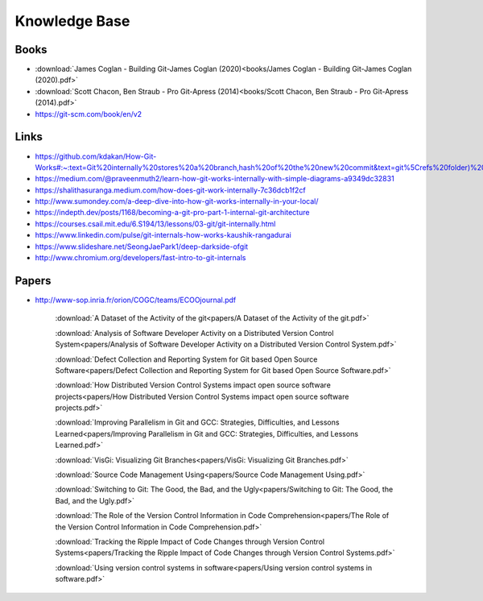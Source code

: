Knowledge Base
===============


Books
-----

* :download:`James Coglan - Building Git-James Coglan (2020)<books/James Coglan - Building Git-James Coglan (2020).pdf>`

* :download:`Scott Chacon, Ben Straub - Pro Git-Apress (2014)<books/Scott Chacon, Ben Straub - Pro Git-Apress (2014).pdf>`

* https://git-scm.com/book/en/v2


Links
-----

* https://github.com/kdakan/How-Git-Works#:~:text=Git%20internally%20stores%20a%20branch,hash%20of%20the%20new%20commit&text=git%5Crefs%20folder)%20with%20the,this%20is%20called%20fast%2Dforward)

* https://medium.com/@praveenmuth2/learn-how-git-works-internally-with-simple-diagrams-a9349dc32831

* https://shalithasuranga.medium.com/how-does-git-work-internally-7c36dcb1f2cf

* http://www.sumondey.com/a-deep-dive-into-how-git-works-internally-in-your-local/

* https://indepth.dev/posts/1168/becoming-a-git-pro-part-1-internal-git-architecture

* https://courses.csail.mit.edu/6.S194/13/lessons/03-git/git-internally.html

* https://www.linkedin.com/pulse/git-internals-how-works-kaushik-rangadurai

* https://www.slideshare.net/SeongJaePark1/deep-darkside-ofgit

* http://www.chromium.org/developers/fast-intro-to-git-internals





Papers
------

* http://www-sop.inria.fr/orion/COGC/teams/ECOOjournal.pdf

    :download:`A Dataset of the Activity of the git<papers/A Dataset of the Activity of the git.pdf>`

    :download:`Analysis of Software Developer Activity on a Distributed Version Control System<papers/Analysis of Software Developer Activity on a Distributed Version Control System.pdf>`

    :download:`Defect Collection and Reporting System for Git based Open Source Software<papers/Defect Collection and Reporting System for Git based Open Source Software.pdf>`

    :download:`How Distributed Version Control Systems impact open source software projects<papers/How Distributed Version Control Systems impact open source software projects.pdf>`

    :download:`Improving Parallelism in Git and GCC: Strategies, Difficulties, and Lessons Learned<papers/Improving Parallelism in Git and GCC: Strategies, Difficulties, and Lessons Learned.pdf>`

    :download:`VisGi: Visualizing Git Branches<papers/VisGi: Visualizing Git Branches.pdf>`

    :download:`Source Code Management Using<papers/Source Code Management Using.pdf>`

    :download:`Switching to Git: The Good, the Bad, and the Ugly<papers/Switching to Git: The Good, the Bad, and the Ugly.pdf>`

    :download:`The Role of the Version Control Information in Code Comprehension<papers/The Role of the Version Control Information in Code Comprehension.pdf>`

    :download:`Tracking the Ripple Impact of Code Changes through Version Control Systems<papers/Tracking the Ripple Impact of Code Changes through Version Control Systems.pdf>`

    :download:`Using version control systems in software<papers/Using version control systems in software.pdf>`


















